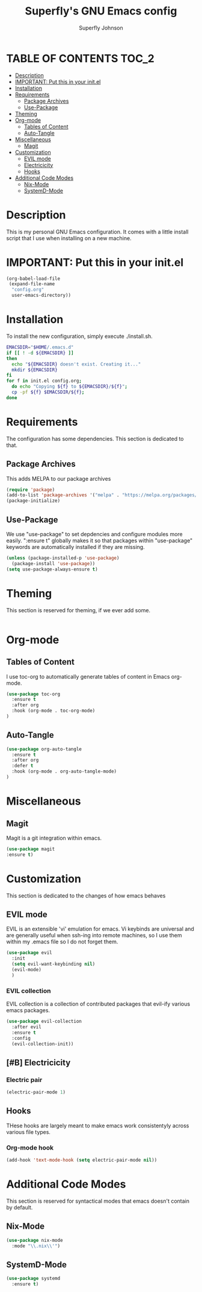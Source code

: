 #+Title: Superfly's GNU Emacs config
#+AUTHOR: Superfly Johnson
#+DESCRIPTION: Superfly's personal Emacs config.
#+STARTUP: showeverything
#+auto_tangle: t

* TABLE OF CONTENTS                                                   :TOC_2:
- [[#description][Description]]
- [[#important-put-this-in-your-initel][IMPORTANT: Put this in your init.el]]
- [[#installation][Installation]]
- [[#requirements][Requirements]]
  - [[#package-archives][Package Archives]]
  - [[#use-package][Use-Package]]
- [[#theming][Theming]]
- [[#org-mode][Org-mode]]
  - [[#tables-of-content][Tables of Content]]
  - [[#auto-tangle][Auto-Tangle]]
- [[#miscellaneous][Miscellaneous]]
  - [[#magit][Magit]]
- [[#customization][Customization]]
  - [[#evil-mode][EVIL mode]]
  - [[#electricicity][Electricicity]]
  - [[#hooks][Hooks]]
- [[#additional-code-modes][Additional Code Modes]]
  - [[#nix-mode][Nix-Mode]]
  - [[#systemd-mode][SystemD-Mode]]

* Description
This is my personal GNU Emacs configuration. It comes with a little install script that I use when installing on a new machine.
* IMPORTANT: Put this in your init.el
#+BEGIN_SRC emacs-lisp :tangle init.el
(org-babel-load-file
 (expand-file-name
  "config.org"
  user-emacs-directory))
#+END_SRC

* Installation
To install the new configuration, simply execute ./install.sh.
#+BEGIN_SRC sh :tangle install.sh :shebang "#!/bin/sh" :tangle-mode (identity #o700)
  EMACSDIR="$HOME/.emacs.d"
  if [[ ! -d ${EMACSDIR} ]]
  then
    echo "${EMACSDIR} doesn't exist. Creating it..."
    mkdir ${EMACSDIR}
  fi
  for f in init.el config.org; 
    do echo "Copying ${f} to ${EMACSDIR}/${f}";
    cp -pf ${f} $EMACSDIR/${f};
  done
#+END_SRC

* Requirements
The configuration has some dependencies. This section is dedicated to that.

** Package Archives
This adds MELPA to our package archives

#+BEGIN_SRC emacs-lisp
  (require 'package)
  (add-to-list 'package-archives '("melpa" . "https://melpa.org/packages/") t)
  (package-initialize)
#+END_SRC

** Use-Package
We use "use-package" to set depdencies and configure modules more easily. ":ensure t" globally makes it so that packages within "use-package" keywords are automatically installed if they are missing.

#+BEGIN_SRC emacs-lisp
  (unless (package-installed-p 'use-package)
    (package-install 'use-package))
  (setq use-package-always-ensure t)
#+END_SRC

* Theming
This section is reserved for theming, if we ever add some.
#+BEGIN_SRC emacs-lisp
#+END_SRC

* Org-mode
** Tables of Content
I use toc-org to automatically generate tables of content in Emacs org-mode.
#+BEGIN_SRC emacs-lisp
(use-package toc-org
  :ensure t
  :after org
  :hook (org-mode . toc-org-mode)
)
#+END_SRC
** Auto-Tangle
#+BEGIN_SRC emacs-lisp
(use-package org-auto-tangle
  :ensure t
  :after org
  :defer t
  :hook (org-mode . org-auto-tangle-mode)
)
#+END_SRC
* Miscellaneous
** Magit
Magit is a git integration within emacs.
#+BEGIN_SRC emacs-lisp
(use-package magit
:ensure t)
#+END_SRC
* Customization
This section is dedicated to the changes of how emacs behaves
** EVIL mode
EVIL is an extensible 'vi' emulation for emacs. Vi keybinds are universal and are generally useful when ssh-ing into remote machines, so I use them within my .emacs file so I do not forget them.
#+BEGIN_SRC emacs-lisp
(use-package evil
  :init
  (setq evil-want-keybinding nil)
  (evil-mode)
  )
#+END_SRC
*** EVIL collection
EVIL collection is a collection of contributed packages that evil-ify various emacs packages.
#+BEGIN_SRC emacs-lisp
  (use-package evil-collection
    :after evil
    :ensure t
    :config
    (evil-collection-init))
#+END_SRC
** [#B] Electricicity
*** Electric pair
#+BEGIN_SRC emacs-lisp
(electric-pair-mode 1)
#+END_SRC
** Hooks
THese hooks are largely meant to make emacs work consistentyly across various file types.
*** Org-mode hook
#+BEGIN_SRC emacs-lisp
(add-hook 'text-mode-hook (setq electric-pair-mode nil))
#+END_SRC
* Additional Code Modes
This section is reserved for syntactical modes that emacs doesn't contain by default.
** Nix-Mode
#+BEGIN_SRC emacs-lisp
(use-package nix-mode
  :mode "\\.nix\\'")
#+END_SRC
** SystemD-Mode
#+BEGIN_SRC emacs-lisp
(use-package systemd
  :ensure t)
#+END_SRC
